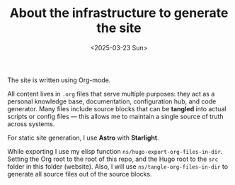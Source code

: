 #+TITLE: About the infrastructure to generate the site
#+DATE: <2025-03-23 Sun>
#+hugo_section: docs/website

The site is written using Org-mode.

All content lives in =.org= files that serve multiple purposes: they act as a personal knowledge base, documentation, configuration hub, and code generator. Many files include source blocks that can be *tangled* into actual scripts or config files — this allows me to maintain a single source of truth across systems.

For static site generation, I use *Astro* with *Starlight*.

While exporting I use my elisp function =ns/hugo-export-org-files-in-dir=. Setting
the Org root to the root of this repo, and the Hugo root to the =src= folder
in this folder (website). Also, I will use =ns/tangle-org-files-in-dir= to generate all source files out of the source blocks.
